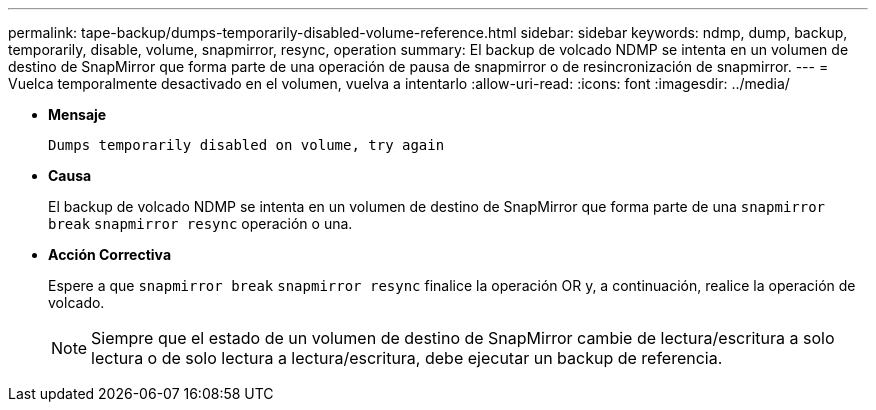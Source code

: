 ---
permalink: tape-backup/dumps-temporarily-disabled-volume-reference.html 
sidebar: sidebar 
keywords: ndmp, dump, backup, temporarily, disable, volume, snapmirror, resync, operation 
summary: El backup de volcado NDMP se intenta en un volumen de destino de SnapMirror que forma parte de una operación de pausa de snapmirror o de resincronización de snapmirror. 
---
= Vuelca temporalmente desactivado en el volumen, vuelva a intentarlo
:allow-uri-read: 
:icons: font
:imagesdir: ../media/


[role="lead"]
* *Mensaje*
+
`Dumps temporarily disabled on volume, try again`

* *Causa*
+
El backup de volcado NDMP se intenta en un volumen de destino de SnapMirror que forma parte de una `snapmirror break` `snapmirror resync` operación o una.

* *Acción Correctiva*
+
Espere a que `snapmirror break` `snapmirror resync` finalice la operación OR y, a continuación, realice la operación de volcado.

+
[NOTE]
====
Siempre que el estado de un volumen de destino de SnapMirror cambie de lectura/escritura a solo lectura o de solo lectura a lectura/escritura, debe ejecutar un backup de referencia.

====


